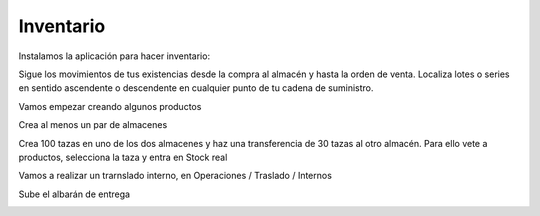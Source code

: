 **********
Inventario
**********

Instalamos la aplicación para hacer inventario:

.. image:: imagenes/07_Inventario0.png

Sigue los movimientos de tus existencias desde la compra al almacén y hasta la orden de venta. Localiza lotes o series en sentido ascendente o descendente en cualquier punto de tu cadena de suministro.

Vamos empezar creando algunos productos

.. image:: imagenes/07_Inventario1.png

Crea al menos un par de almacenes

.. image:: imagenes/07_Inventario2.png

Crea 100 tazas en uno de los dos almacenes y haz una transferencia de 30 tazas al otro almacén. Para ello vete a productos, selecciona la taza y entra en Stock real

.. image:: imagenes/07_Inventario3.png

Vamos a realizar un trarnslado interno, en Operaciones / Traslado / Internos

.. image:: imagenes/07_Inventario4.png

Sube el albarán de entrega

.. image:: imagenes/07_Inventario5.png
